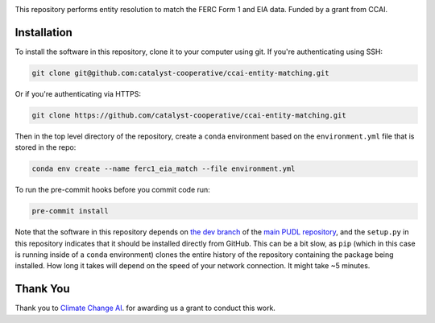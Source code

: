 
.. readme-intro

.. image:: https://github.com/catalyst-cooperative/ccai-entity-matching/workflows/tox-pytest/badge.svg
   :target: https://github.com/catalyst-cooperative/ccai-entity-matching/actions?query=workflow%3Atox-pytest
   :alt: Tox-PyTest Status

.. image:: https://img.shields.io/codecov/c/github/catalyst-cooperative/ccai-entity-matching?style=flat&logo=codecov
   :target: https://codecov.io/gh/catalyst-cooperative/ccai-entity-matching
   :alt: Codecov Test Coverage

.. image:: https://img.shields.io/pypi/pyversions/catalystcoop.cheshire?style=flat&logo=python
   :target: https://pypi.org/project/catalystcoop.cheshire/
   :alt: Supported Python Versions

.. image:: https://img.shields.io/badge/code%20style-black-000000.svg
   :target: https://github.com/psf/black>
   :alt: Any color you want, so long as it's black.

This repository performs entity resolution to match the FERC Form 1 and EIA data. Funded
by a grant from CCAI.

Installation
============
To install the software in this repository, clone it to your computer using git.
If you're authenticating using SSH:

.. code:: bash

   git clone git@github.com:catalyst-cooperative/ccai-entity-matching.git

Or if you're authenticating via HTTPS:

.. code:: bash

   git clone https://github.com/catalyst-cooperative/ccai-entity-matching.git

Then in the top level directory of the repository, create a ``conda`` environment
based on the ``environment.yml`` file that is stored in the repo:

.. code:: bash

   conda env create --name ferc1_eia_match --file environment.yml

To run the pre-commit hooks before you commit code run:

.. code:: bash

   pre-commit install

Note that the software in this repository depends on
`the dev branch <https://github.com/catalyst-cooperative/pudl/tree/dev>`__ of the
`main PUDL repository <https://github.com/catalyst-cooperative/pudl>`__,
and the ``setup.py`` in this repository indicates that it should be installed
directly from GitHub. This can be a bit slow, as ``pip`` (which in this case is
running inside of a ``conda`` environment) clones the entire history of the
repository containing the package being installed. How long it takes will depend on
the speed of your network connection. It might take ~5 minutes.

Thank You
=========

Thank you to `Climate Change AI <https://www.climatechange.ai/>`__. for awarding us a grant to conduct this work.

